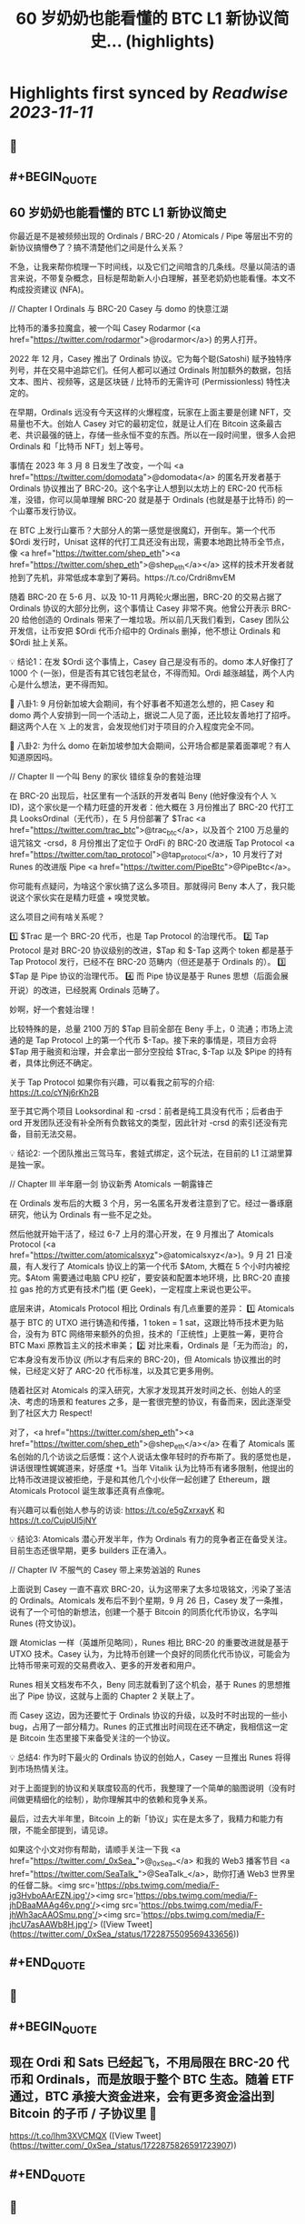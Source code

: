 :PROPERTIES:
:title: 60 岁奶奶也能看懂的 BTC L1 新协议简史... (highlights)
:END:

:PROPERTIES:
:author: [[_0xSea_ on Twitter]]
:full-title: "60 岁奶奶也能看懂的 BTC L1 新协议简史..."
:category: [[tweets]]
:url: https://twitter.com/_0xSea_/status/1722875509569433656
:END:

* Highlights first synced by [[Readwise]] [[2023-11-11]]
** 📌
** #+BEGIN_QUOTE
** 60 岁奶奶也能看懂的 BTC L1 新协议简史

你最近是不是被频频出现的 Ordinals / BRC-20 / Atomicals / Pipe 等层出不穷的新协议搞懵😳了？搞不清楚他们之间是什么关系？

不急，让我来帮你梳理一下时间线，以及它们之间暗含的几条线。尽量以简洁的语言来说，不带复杂概念，目标是帮助新人小白理解，甚至老奶奶也能看懂。本文不构成投资建议 (NFA)。

// Chapter I
Ordinals 与 BRC-20
Casey 与 domo 的快意江湖

比特币的潘多拉魔盒，被一个叫 Casey Rodarmor (<a href="https://twitter.com/rodarmor">@rodarmor</a>) 的男人打开。

2022 年 12 月，Casey 推出了 Ordinals 协议。它为每个聪(Satoshi) 赋予独特序列号，并在交易中追踪它们。任何人都可以通过 Ordinals 附加额外的数据，包括文本、图片、视频等，这是区块链 / 比特币的无需许可 (Permissionless) 特性决定的。

在早期，Ordinals 远没有今天这样的火爆程度，玩家在上面主要是创建 NFT，交易量也不大。创始人 Casey 对它的最初定位，就是让人们在 Bitcoin 这条最古老、共识最强的链上，存储一些永恒不变的东西。所以在一段时间里，很多人会把 Ordinals 和「比特币 NFT」划上等号。

事情在 2023 年 3 月 8 日发生了改变，一个叫 <a href="https://twitter.com/domodata">@domodata</a> 的匿名开发者基于 Ordinals 协议推出了 BRC-20。这个名字让人想到以太坊上的 ERC-20 代币标准，没错，你可以简单理解 BRC-20 就是基于 Ordinals (也就是基于比特币) 的一个山寨币发行协议。

在 BTC 上发行山寨币？大部分人的第一感觉是很魔幻，开倒车。第一个代币 $Ordi 发行时，Unisat 这样的代打工具还没有出现，需要本地跑比特币全节点，像 <a href="https://twitter.com/shep_eth"><a href="https://twitter.com/shep_eth">@shep_eth</a></a> 这样的技术开发者就抢到了先机，非常低成本拿到了筹码。https://t.co/Crdri8mvEM

随着 BRC-20 在 5-6 月、以及 10-11 月两轮火爆出圈，BRC-20 的交易占据了 Ordinals 协议的大部分比例，这个事情让 Casey 非常不爽。他曾公开表示 BRC-20 给他创造的 Ordinals 带来了一堆垃圾。所以前几天我们看到，Casey 团队公开发信，让币安把 $Ordi 代币介绍中的 Ordinals 删掉，他不想让 Ordinals 和 $Ordi 扯上关系。

💡 结论1：在发 $Ordi 这个事情上，Casey 自己是没有币的。domo 本人好像打了 1000 个 (一张)，但是否有其它钱包老鼠仓，不得而知。Ordi 越涨越猛，两个人内心是什么想法，更不得而知。

🦜 八卦1: 9 月份新加坡大会期间，有个好事者不知道怎么想的，把 Casey 和 domo 两个人安排到一同一个活动上，据说二人见了面，还比较友善地打了招呼。翻这两个人在 𝕏 上的发言，会发现他们对于项目的介入程度完全不同。

🦜 八卦2: 为什么 domo 在新加坡参加大会期间，公开场合都是蒙着面罩呢？有人知道原因吗。

// Chapter II
一个叫 Beny 的家伙
错综复杂的套娃治理

在 BRC-20 出现后，社区里有一个活跃的开发者叫 Beny (他好像没有个人 𝕏 ID)，这个家伙是一个精力旺盛的开发者：他大概在 3 月份推出了 BRC-20 代打工具 LooksOrdinal（无代币），在 5 月份部署了 $Trac <a href="https://twitter.com/trac_btc">@trac_btc</a>，以及首个 2100 万总量的诅咒铭文 -crsd，8 月份推出了定位于 OrdFi 的 BRC-20 改进版 Tap Protocol <a href="https://twitter.com/tap_protocol">@tap_protocol</a>，10 月发行了对 Runes 的改进版 Pipe <a href="https://twitter.com/PipeBtc">@PipeBtc</a>。

你可能有点疑问，为啥这个家伙搞了这么多项目。那就得问 Beny 本人了，我只能说这个家伙实在是精力旺盛 + 嗅觉灵敏。

这么项目之间有啥关系呢？

1️⃣ $Trac 是一个 BRC-20 代币，也是 Tap Protocol 的治理代币。
2️⃣ Tap Protocol 是对 BRC-20 协议级别的改进，$Tap 和 $-Tap 这两个 token 都是基于 Tap Protocol 发行，已经不在 BRC-20 范畴内（但还是基于 Ordinals 的）。
3️⃣ $Tap 是 Pipe 协议的治理代币。
4️⃣ 而 Pipe 协议是基于 Runes 思想（后面会展开说）的改进，已经脱离 Ordinals 范畴了。

妙啊，好一个套娃治理！

比较特殊的是，总量 2100 万的 $Tap 目前全部在 Beny 手上，0 流通；市场上流通的是 Tap Protocol 上的第一个代币 $-Tap。接下来的事情是，项目方会将 $Tap 用于融资和治理，并会拿出一部分空投给 $Trac, $-Tap 以及 $Pipe 的持有者，具体比例还不确定。

关于 Tap Protocol 如果你有兴趣，可以看我之前写的介绍: https://t.co/cYNj6rKh2B

至于其它两个项目 Looksordinal 和 -crsd：前者是纯工具没有代币；后者由于 ord 开发团队还没有补全所有负数铭文的类型，因此针对 -crsd 的索引还没有完备，目前无法交易。

💡 结论2: 一个团队推出三驾马车，套娃式绑定，这个玩法，在目前的 L1 江湖里算是独一家。

// Chapter III
半年磨一剑
协议新秀 Atomicals 一朝露锋芒

在 Ordinals 发布后的大概 3 个月，另一名匿名开发者注意到了它。经过一番琢磨研究，他认为 Ordinals 有一些不足之处。

然后他就开始干活了，经过 6-7 上月的潜心开发，在 9 月推出了 Atomicals Protocol (<a href="https://twitter.com/atomicalsxyz">@atomicalsxyz</a>)。9 月 21 日凌晨，有人发行了 Atomicals 协议上的第一个代币 $Atom, 大概在 5 个小时内被挖完。$Atom 需要通过电脑 CPU 挖矿，要安装和配置本地环境，比 BRC-20 直接拉 gas 抢的方式更有技术门槛 (更 Geek)，一定程度上来说也更公平。

底层来讲，Atomicals Protocol 相比 Ordinals 有几点重要的差异：
1️⃣ Atomicals 基于 BTC 的 UTXO 进行铸造和传播，1 token = 1 sat，这跟比特币技术更为贴合，没有为 BTC 网络带来额外的负担，技术的「正统性」上更胜一筹，更符合 BTC Maxi 原教旨主义的技术审美；
2️⃣ 对比来看，Ordinals 是「无为而治」的，它本身没有发币协议 (所以才有后来的 BRC-20)，但 Atomicals 协议推出的时候，已经定义好了 ARC-20 代币标准，以及其它更多用例。

随着社区对 Atomicals 的深入研究，大家才发现其开发时间之长、创始人的坚决、考虑的场景和 features 之多，是一套很完整的协议，有备而来，因此逐渐受到了社区大力 Respect!

对了，<a href="https://twitter.com/shep_eth"><a href="https://twitter.com/shep_eth">@shep_eth</a></a> 在看了 Atomicals 匿名创始的几个访谈之后感慨：这个人说话太像年轻时的乔布斯了。我的感觉也是，讲话很理性娓娓道来，好感度 +1。当年 Vitalik 认为比特币有诸多限制，他提出的比特币改进提议被拒绝，于是和其他几个小伙伴一起创建了 Ethereum，跟 Atomicals Protocol 诞生故事还真有点像呢。

有兴趣可以看创始人参与的访谈: https://t.co/e5gZxrxayK 和 https://t.co/CujpUl5jNY

💡 结论3: Atomicals 潜心开发半年，作为 Ordinals 有力的竞争者正在备受关注。目前生态还很早期，更多 builders 正在涌入。

// Chapter IV
不服气的 Casey
带上来势汹汹的 Runes

上面说到 Casey 一直不喜欢 BRC-20，认为这带来了太多垃圾铭文，污染了圣洁的 Ordinals。Atomicals 发布后不到个星期，9 月 26 日，Casey 发了一条推，说有了一个可怕的新想法，创建一个基于 Bitcoin 的同质化代币协议，名字叫 Runes (符文协议)。

跟 Atomiclas 一样（英雄所见略同），Runes 相比 BRC-20 的重要改进就是基于 UTXO 技术。Casey 认为，为比特币创建一个良好的同质化代币协议，可能会为比特币带来可观的交易费收入、更多的开发者和用户。

Runes 相关文档发布不久，Beny 同志就看到了这个机会，基于 Runes 的思想推出了 Pipe 协议，这就与上面的 Chapter 2 关联上了。

而 Casey 这边，因为还要忙于 Ordinals 协议的升级，以及时不时出现的一些小 bug，占用了一部分精力。Runes 的正式推出时间现在还不确定，我相信这一定是 Bitcoin 生态里接下来备受关注的一个协议。

💡 总结4: 作为时下最火的 Ordinals 协议的创始人，Casey 一旦推出 Runes 将得到市场热情关注。

对于上面提到的协议和关联度较高的代币，我整理了一个简单的脑图说明（没有时间做更精细化的绘制），助你理解其中的依赖和竞争关系。

最后，过去大半年里，Bitcoin 上的新「协议」实在是太多了，我精力和能力有限，不能全部提到，请见谅。

如果这个小文对你有帮助，请顺手关注一下我 <a href="https://twitter.com/_0xSea_">@_0xSea_</a> 和我的 Web3 播客节目  <a href="https://twitter.com/SeaTalk_">@SeaTalk_</a>，助你打通 Web3 世界里的任督二脉。<img src='https://pbs.twimg.com/media/F-jg3HvboAArEZN.jpg'/><img src='https://pbs.twimg.com/media/F-jhDBaaMAAg46v.png'/><img src='https://pbs.twimg.com/media/F-jhWh3acAAOSmu.png'/><img src='https://pbs.twimg.com/media/F-jhcU7asAAWb8H.jpg'/>  ([View Tweet](https://twitter.com/_0xSea_/status/1722875509569433656))
** #+END_QUOTE
** 📌
** #+BEGIN_QUOTE
** 现在 Ordi 和 Sats 已经起飞，不用局限在 BRC-20 代币和 Ordinals，而是放眼于整个 BTC 生态。随着 ETF 通过，BTC 承接大资金进来，会有更多资金溢出到 Bitcoin 的子币 / 子协议里 🤔
https://t.co/lhm3XVCMQX  ([View Tweet](https://twitter.com/_0xSea_/status/1722875826591723907))
** #+END_QUOTE
** 📌
** #+BEGIN_QUOTE
** 之前曾借用 <a href="https://twitter.com/0xcryptowizard">@0xcryptowizard</a> 的牛市三定律框架，套在 Ordinals 上，其实也可以放眼整个 BTC 生态，看这个逻辑是否适用。
https://t.co/iKdM8jot2Z  ([View Tweet](https://twitter.com/_0xSea_/status/1722875960394191334))
** #+END_QUOTE
** 📌
** #+BEGIN_QUOTE
** <a href="https://twitter.com/0xcryptowizard">@0xcryptowizard</a> 除了 L1，比特币 L2 也有很多协议和项目在蓬勃发展中。一个重要区别是，这些 L2 都已有机构参与和支持，不像今年爆发的这些 L1 协议，散户都有机会参与拿到便宜筹码。如果你有兴趣，可以看 <a href="https://twitter.com/blockpunk2077">@blockpunk2077</a> 总结的这篇雄文
 https://t.co/AuCHJLC6WC  ([View Tweet](https://twitter.com/_0xSea_/status/1722876082628841472))
** #+END_QUOTE